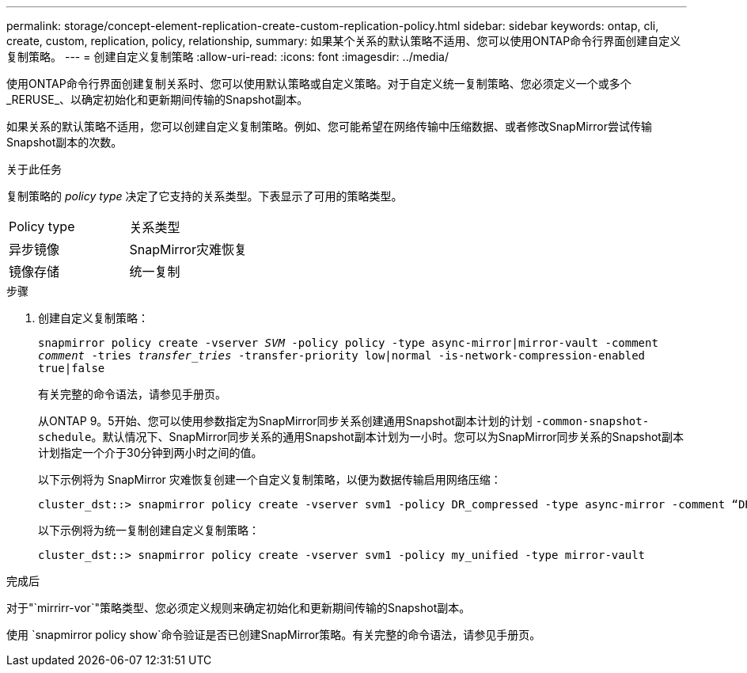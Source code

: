 ---
permalink: storage/concept-element-replication-create-custom-replication-policy.html 
sidebar: sidebar 
keywords: ontap, cli, create, custom, replication, policy, relationship, 
summary: 如果某个关系的默认策略不适用、您可以使用ONTAP命令行界面创建自定义复制策略。 
---
= 创建自定义复制策略
:allow-uri-read: 
:icons: font
:imagesdir: ../media/


[role="lead"]
使用ONTAP命令行界面创建复制关系时、您可以使用默认策略或自定义策略。对于自定义统一复制策略、您必须定义一个或多个_RERUSE_、以确定初始化和更新期间传输的Snapshot副本。

如果关系的默认策略不适用，您可以创建自定义复制策略。例如、您可能希望在网络传输中压缩数据、或者修改SnapMirror尝试传输Snapshot副本的次数。

.关于此任务
复制策略的 _policy type_ 决定了它支持的关系类型。下表显示了可用的策略类型。

[cols="2*"]
|===


| Policy type | 关系类型 


 a| 
异步镜像
 a| 
SnapMirror灾难恢复



 a| 
镜像存储
 a| 
统一复制

|===
.步骤
. 创建自定义复制策略：
+
`snapmirror policy create -vserver _SVM_ -policy policy -type async-mirror|mirror-vault -comment _comment_ -tries _transfer_tries_ -transfer-priority low|normal -is-network-compression-enabled true|false`

+
有关完整的命令语法，请参见手册页。

+
从ONTAP 9。5开始、您可以使用参数指定为SnapMirror同步关系创建通用Snapshot副本计划的计划 `-common-snapshot-schedule`。默认情况下、SnapMirror同步关系的通用Snapshot副本计划为一小时。您可以为SnapMirror同步关系的Snapshot副本计划指定一个介于30分钟到两小时之间的值。

+
以下示例将为 SnapMirror 灾难恢复创建一个自定义复制策略，以便为数据传输启用网络压缩：

+
[listing]
----
cluster_dst::> snapmirror policy create -vserver svm1 -policy DR_compressed -type async-mirror -comment “DR with network compression enabled” -is-network-compression-enabled true
----
+
以下示例将为统一复制创建自定义复制策略：

+
[listing]
----
cluster_dst::> snapmirror policy create -vserver svm1 -policy my_unified -type mirror-vault
----


.完成后
对于"`mirrirr-vor`"策略类型、您必须定义规则来确定初始化和更新期间传输的Snapshot副本。

使用 `snapmirror policy show`命令验证是否已创建SnapMirror策略。有关完整的命令语法，请参见手册页。
